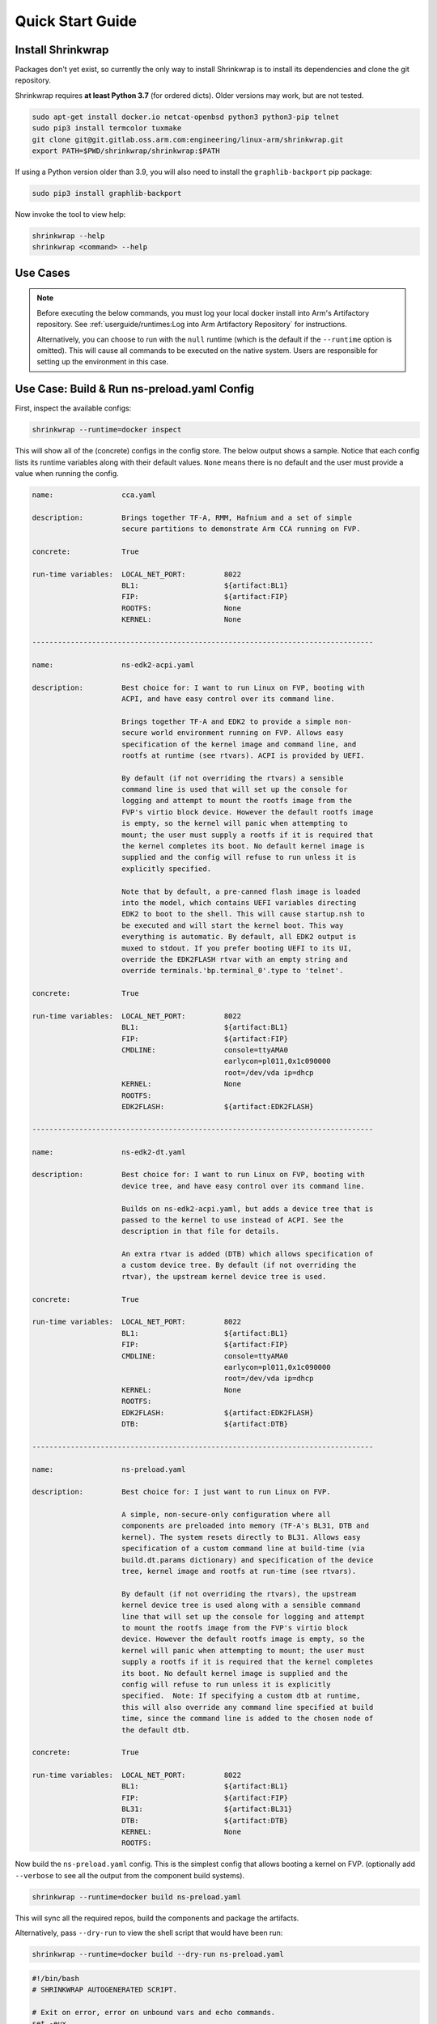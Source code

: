 #################
Quick Start Guide
#################

******************
Install Shrinkwrap
******************

Packages don't yet exist, so currently the only way to install Shrinkwrap is to
install its dependencies and clone the git repository.

Shrinkwrap requires **at least Python 3.7** (for ordered dicts). Older versions
may work, but are not tested.

.. code-block:: shell

  sudo apt-get install docker.io netcat-openbsd python3 python3-pip telnet
  sudo pip3 install termcolor tuxmake
  git clone git@git.gitlab.oss.arm.com:engineering/linux-arm/shrinkwrap.git
  export PATH=$PWD/shrinkwrap/shrinkwrap:$PATH

If using a Python version older than 3.9, you will also need to install the
``graphlib-backport`` pip package:

.. code-block:: shell

  sudo pip3 install graphlib-backport

Now invoke the tool to view help:

.. code-block:: shell

  shrinkwrap --help
  shrinkwrap <command> --help

*********
Use Cases
*********

.. note::

  Before executing the below commands, you must log your local docker install
  into Arm's Artifactory repository. See :ref:`userguide/runtimes:Log into Arm
  Artifactory Repository` for instructions.

  Alternatively, you can choose to run with the ``null`` runtime (which is the
  default if the ``--runtime`` option is omitted). This will cause all commands
  to be executed on the native system. Users are responsible for setting up the
  environment in this case.

********************************************
Use Case: Build & Run ns-preload.yaml Config
********************************************

First, inspect the available configs:

.. code-block:: shell

  shrinkwrap --runtime=docker inspect

This will show all of the (concrete) configs in the config store. The below
output shows a sample. Notice that each config lists its runtime variables along
with their default values. ``None`` means there is no default and the user must
provide a value when running the config.

.. raw:: html

  <p>
  <details>
  <summary><a>Expand</a></summary>

.. code-block:: none

  name:                cca.yaml

  description:         Brings together TF-A, RMM, Hafnium and a set of simple
                       secure partitions to demonstrate Arm CCA running on FVP.

  concrete:            True

  run-time variables:  LOCAL_NET_PORT:         8022
                       BL1:                    ${artifact:BL1}
                       FIP:                    ${artifact:FIP}
                       ROOTFS:                 None
                       KERNEL:                 None

  --------------------------------------------------------------------------------

  name:                ns-edk2-acpi.yaml

  description:         Best choice for: I want to run Linux on FVP, booting with
                       ACPI, and have easy control over its command line.

                       Brings together TF-A and EDK2 to provide a simple non-
                       secure world environment running on FVP. Allows easy
                       specification of the kernel image and command line, and
                       rootfs at runtime (see rtvars). ACPI is provided by UEFI.

                       By default (if not overriding the rtvars) a sensible
                       command line is used that will set up the console for
                       logging and attempt to mount the rootfs image from the
                       FVP's virtio block device. However the default rootfs image
                       is empty, so the kernel will panic when attempting to
                       mount; the user must supply a rootfs if it is required that
                       the kernel completes its boot. No default kernel image is
                       supplied and the config will refuse to run unless it is
                       explicitly specified.

                       Note that by default, a pre-canned flash image is loaded
                       into the model, which contains UEFI variables directing
                       EDK2 to boot to the shell. This will cause startup.nsh to
                       be executed and will start the kernel boot. This way
                       everything is automatic. By default, all EDK2 output is
                       muxed to stdout. If you prefer booting UEFI to its UI,
                       override the EDK2FLASH rtvar with an empty string and
                       override terminals.'bp.terminal_0'.type to 'telnet'.

  concrete:            True

  run-time variables:  LOCAL_NET_PORT:         8022
                       BL1:                    ${artifact:BL1}
                       FIP:                    ${artifact:FIP}
                       CMDLINE:                console=ttyAMA0
                                               earlycon=pl011,0x1c090000
                                               root=/dev/vda ip=dhcp
                       KERNEL:                 None
                       ROOTFS:
                       EDK2FLASH:              ${artifact:EDK2FLASH}

  --------------------------------------------------------------------------------

  name:                ns-edk2-dt.yaml

  description:         Best choice for: I want to run Linux on FVP, booting with
                       device tree, and have easy control over its command line.

                       Builds on ns-edk2-acpi.yaml, but adds a device tree that is
                       passed to the kernel to use instead of ACPI. See the
                       description in that file for details.

                       An extra rtvar is added (DTB) which allows specification of
                       a custom device tree. By default (if not overriding the
                       rtvar), the upstream kernel device tree is used.

  concrete:            True

  run-time variables:  LOCAL_NET_PORT:         8022
                       BL1:                    ${artifact:BL1}
                       FIP:                    ${artifact:FIP}
                       CMDLINE:                console=ttyAMA0
                                               earlycon=pl011,0x1c090000
                                               root=/dev/vda ip=dhcp
                       KERNEL:                 None
                       ROOTFS:
                       EDK2FLASH:              ${artifact:EDK2FLASH}
                       DTB:                    ${artifact:DTB}

  --------------------------------------------------------------------------------

  name:                ns-preload.yaml

  description:         Best choice for: I just want to run Linux on FVP.

                       A simple, non-secure-only configuration where all
                       components are preloaded into memory (TF-A's BL31, DTB and
                       kernel). The system resets directly to BL31. Allows easy
                       specification of a custom command line at build-time (via
                       build.dt.params dictionary) and specification of the device
                       tree, kernel image and rootfs at run-time (see rtvars).

                       By default (if not overriding the rtvars), the upstream
                       kernel device tree is used along with a sensible command
                       line that will set up the console for logging and attempt
                       to mount the rootfs image from the FVP's virtio block
                       device. However the default rootfs image is empty, so the
                       kernel will panic when attempting to mount; the user must
                       supply a rootfs if it is required that the kernel completes
                       its boot. No default kernel image is supplied and the
                       config will refuse to run unless it is explicitly
                       specified.  Note: If specifying a custom dtb at runtime,
                       this will also override any command line specified at build
                       time, since the command line is added to the chosen node of
                       the default dtb.

  concrete:            True

  run-time variables:  LOCAL_NET_PORT:         8022
                       BL1:                    ${artifact:BL1}
                       FIP:                    ${artifact:FIP}
                       BL31:                   ${artifact:BL31}
                       DTB:                    ${artifact:DTB}
                       KERNEL:                 None
                       ROOTFS:

.. raw:: html

  </details>
  </p>

Now build the ``ns-preload.yaml`` config. This is the simplest config that
allows booting a kernel on FVP. (optionally add ``--verbose`` to see all the
output from the component build systems).

.. code-block:: shell

  shrinkwrap --runtime=docker build ns-preload.yaml

This will sync all the required repos, build the components and package the
artifacts.

Alternatively, pass ``--dry-run`` to view the shell script that would have been
run:

.. code-block:: shell

  shrinkwrap --runtime=docker build --dry-run ns-preload.yaml

.. raw:: html

  <p>
  <details>
  <summary><a>Expand</a></summary>

.. code-block:: none

  #!/bin/bash
  # SHRINKWRAP AUTOGENERATED SCRIPT.

  # Exit on error, error on unbound vars and echo commands.
  set -eux

  # Remove old package.
  rm -rf <root>/package/ns-preload.yaml > /dev/null 2>&1 || true
  rm -rf <root>/package/ns-preload > /dev/null 2>&1 || true

  # Create directory structure.
  mkdir -p <root>/build/source/ns-preload
  mkdir -p <root>/package/ns-preload

  # Sync git repo for config=ns-preload component=dt.
  pushd <root>/build/source/ns-preload
  if [ ! -d "dt/.git" ] || [ -f "./.dt_sync" ]; then
          rm -rf dt > /dev/null 2>&1 || true
          mkdir -p .
          touch ./.dt_sync
          git clone git://git.kernel.org/pub/scm/linux/kernel/git/devicetree/devicetree-rebasing.git dt
          pushd dt
          git checkout --force master
          git submodule update --init --checkout --recursive --force
          popd
          rm ./.dt_sync
  fi
  popd

  # Sync git repo for config=ns-preload component=tfa.
  pushd <root>/build/source/ns-preload
  if [ ! -d "tfa/.git" ] || [ -f "./.tfa_sync" ]; then
          rm -rf tfa > /dev/null 2>&1 || true
          mkdir -p .
          touch ./.tfa_sync
          git clone https://git.trustedfirmware.org/TF-A/trusted-firmware-a.git tfa
          pushd tfa
          git checkout --force master
          git submodule update --init --checkout --recursive --force
          popd
          rm ./.tfa_sync
  fi
  popd

  # Build for config=ns-preload component=dt.
  pushd <root>/build/source/ns-preload/dt
  DTS_IN=<root>/build/source/ns-preload/dt/src/arm64/arm/fvp-base-revc.dts
  DTS_OUT=<root>/build/source/ns-preload/dt/src/arm64/arm/fvp-base-revc_args.dts
  if [ -z "console=ttyAMA0 earlycon=pl011,0x1c090000 root=/dev/vda ip=dhcp" ]; then
  cp $DTS_IN $DTS_OUT
  else
  ESC_PARAMS=$(printf '%s\n' "console=ttyAMA0 earlycon=pl011,0x1c090000 root=/dev/vda ip=dhcp" | sed -e 's/[\/&]/\\&/g')
  sed "s/chosen {.*};/chosen { bootargs = \"$ESC_PARAMS\"; };/g" $DTS_IN > $DTS_OUT
  fi
  make CPP=${CROSS_COMPILE}cpp -j28 src/arm64/arm/fvp-base-revc_args.dtb
  popd

  # Build for config=ns-preload component=tfa.
  pushd <root>/build/source/ns-preload/tfa
  make BUILD_BASE=<root>/build/build/ns-preload/tfa PLAT=fvp DEBUG=0 LOG_LEVEL=40 ENABLE_SVE_FOR_NS=1 ENABLE_SVE_FOR_SWD=1 ARM_DISABLE_TRUSTED_WDOG=1 FVP_HW_CONFIG_DTS=fdts/fvp-base-gicv3-psci-1t.dts ARM_ARCH_MINOR=5 BRANCH_PROTECTION=1 CTX_INCLUDE_PAUTH_REGS=1 CTX_INCLUDE_MTE_REGS=1 RESET_TO_BL31=1 ARM_LINUX_KERNEL_AS_BL33=1 PRELOADED_BL33_BASE=2214592512 ARM_PRELOADED_DTB_BASE=2181038080 all fip
  popd

  # Copy artifacts for config=ns-preload.
  cp <root>/build/source/ns-preload/dt/src/arm64/arm/fvp-base-revc_args.dtb <root>/package/ns-preload/fvp-base-revc_args.dtb
  cp <root>/build/build/ns-preload/tfa/fvp/release/bl1.bin <root>/package/ns-preload/bl1.bin
  cp <root>/build/build/ns-preload/tfa/fvp/release/bl2.bin <root>/package/ns-preload/bl2.bin
  cp <root>/build/build/ns-preload/tfa/fvp/release/bl31.bin <root>/package/ns-preload/bl31.bin
  cp <root>/build/build/ns-preload/tfa/fvp/release/fip.bin <root>/package/ns-preload/fip.bin

.. raw:: html

  </details>
  </p>

Now start the FVP. We will pass our own kernel and rootfs disk image (you could
add ``--dry-run`` here too to see the FVP command that would have been run):

.. code-block:: shell

  shrinkwrap --runtime=docker run --rtvar=KERNEL=path/to/Image --rtvar=ROOTFS=path/to/rootfs.img ns-preload.yaml

This starts the FVP and multiplexes all the UART terminals to stdout and
forwards stdin to the ``tfa+linux`` uart terminal:

.. raw:: html

  <p>
  <details>
  <summary><a>Expand</a></summary>

.. code-block:: none

  [       fvp ] terminal_0: Listening for serial connection on port 5000
  [       fvp ] terminal_1: Listening for serial connection on port 5001
  [       fvp ] terminal_2: Listening for serial connection on port 5002
  [       fvp ] terminal_3: Listening for serial connection on port 5003
  [       fvp ]
  [       fvp ] Info: FVP_Base_RevC_2xAEMvA: FVP_Base_RevC_2xAEMvA.bp.flashloader0: FlashLoader: Loaded 100 kB from file '<root>/package/ns-preload/fip.bin'
  [       fvp ]
  [       fvp ] Info: FVP_Base_RevC_2xAEMvA: FVP_Base_RevC_2xAEMvA.bp.secureflashloader: FlashLoader: Loaded 30 kB from file '<root>/package/ns-preload/bl1.bin'
  [       fvp ]
  [       fvp ] libdbus-1.so.3: cannot open shared object file: No such file or directory
  [       fvp ] libdbus-1.so.3: cannot open shared object file: No such file or directory
  [ tfa+linux ] NOTICE:  BL31: v2.7(release):v2.7.0-391-g9dedc1ab2
  [ tfa+linux ] NOTICE:  BL31: Built : 09:41:20, Sep 15 2022
  [ tfa+linux ] INFO:    GICv3 with legacy support detected.
  [ tfa+linux ] INFO:    ARM GICv3 driver initialized in EL3
  [ tfa+linux ] INFO:    Maximum SPI INTID supported: 255
  [ tfa+linux ] INFO:    Configuring TrustZone Controller
  [ tfa+linux ] INFO:    Total 8 regions set.
  [ tfa+linux ] INFO:    BL31: Initializing runtime services
  [ tfa+linux ] INFO:    BL31: Preparing for EL3 exit to normal world
  [ tfa+linux ] INFO:    Entry point address = 0x84000000
  [ tfa+linux ] INFO:    SPSR = 0x3c9
  [ tfa+linux ] [    0.000000] Booting Linux on physical CPU 0x0000000000 [0x410fd0f0]
  [ tfa+linux ] [    0.000000] Linux version 5.15.0-rc2-gca9bfbea162d (ryarob01@e125769) (aarch64-none-linux-gnu-gcc (GNU Toolchain for the A-profile Architecture 9.2-2019.12 (arm-9.10)) 9.2.1 20191025, GNU ld (GNU Toolchain for the A-profile Architecture 9.2-2019.12 (arm-9.10)) 2.33.1.20191209) #1 SMP PREEMPT Thu Aug 4 11:31:55 BST 2022
  [ tfa+linux ] [    0.000000] Machine model: FVP Base RevC
  [ tfa+linux ] [    0.000000] earlycon: pl11 at MMIO 0x000000001c090000 (options '')
  [ tfa+linux ] [    0.000000] printk: bootconsole [pl11] enabled
  [ tfa+linux ] [    0.000000] efi: UEFI not found.
  [ tfa+linux ] [    0.000000] Reserved memory: created DMA memory pool at 0x0000000018000000, size 8 MiB
  [ tfa+linux ] [    0.000000] OF: reserved mem: initialized node vram@18000000, compatible id shared-dma-pool
  [ tfa+linux ] [    0.000000] NUMA: No NUMA configuration found
  [ tfa+linux ] [    0.000000] NUMA: Faking a node at [mem 0x0000000080000000-0x00000008ffffffff]
  [ tfa+linux ] [    0.000000] NUMA: NODE_DATA [mem 0x8ff7efc00-0x8ff7f1fff]
  [ tfa+linux ] [    0.000000] Zone ranges:
  [ tfa+linux ] [    0.000000]   DMA      [mem 0x0000000080000000-0x00000000ffffffff]
  [ tfa+linux ] [    0.000000]   DMA32    empty
  [ tfa+linux ] [    0.000000]   Normal   [mem 0x0000000100000000-0x00000008ffffffff]
  [ tfa+linux ] [    0.000000] Movable zone start for each node
  [ tfa+linux ] [    0.000000] Early memory node ranges
  [ tfa+linux ] [    0.000000]   node   0: [mem 0x0000000080000000-0x00000000ffffffff]
  [ tfa+linux ] [    0.000000]   node   0: [mem 0x0000000880000000-0x00000008ffffffff]
  [ tfa+linux ] [    0.000000] Initmem setup node 0 [mem 0x0000000080000000-0x00000008ffffffff]
  [ tfa+linux ] [    0.000000] cma: Reserved 32 MiB at 0x00000000fe000000
  [ tfa+linux ] [    0.000000] psci: probing for conduit method from DT.
  [ tfa+linux ] [    0.000000] psci: PSCIv1.1 detected in firmware.
  [ tfa+linux ] [    0.000000] psci: Using standard PSCI v0.2 function IDs
  [ tfa+linux ] [    0.000000] psci: MIGRATE_INFO_TYPE not supported.
  [ tfa+linux ] [    0.000000] psci: SMC Calling Convention v1.2
  ...

.. raw:: html

  </details>
  </p>

************************************
Use Case: Override Component Version
************************************

You can change many, many configuration options by overlaying a config on top of
an existing config. Here we modify the revision of the TF-A component from the
``master`` branch (the default defined in tfa-base.yaml), to the ``v2.7.0`` tag.
You could also specify the revision as a SHA or override the remote repo URL,
etc.

We will use the ``ns-edk2-dt.yaml`` config to spice things up a bit. This loads
EDK2 on top of TF-A then EDK2 pulls the kernel, dtb and command line from the
host system using semihosting.

.. warning::

  If you have previously built this config, shrinkwrap will skip syncing the git
  repos since they will already exist and it doesn't want to trample any user
  changes. So you will need to force shrinkwrap to re-sync. One approach is to
  delete the following directories:

  - ``<SHRINKWRAP_BUILD>/source/ns-edk2-dt``
  - ``<SHRINKWRAP_BUILD>/build/ns-edk2-dt``

Create a file called ``my-overlay.yaml``:

.. code-block:: yaml

  build:
    tfa:
      repo:
        revision: v2.7.0

Optionally, you can view the final, merged config as follows:

.. code-block:: shell

  shrinkwrap --runtime=docker process --action=merge --overlay=my-overlay.yaml ns-edk2-dt.yaml

Now do a build, passing in the overlay:

.. code-block:: shell

  shrinkwrap --runtime=docker build --overlay=my-overlay.yaml ns-edk2-dt.yaml

Finally, boot the config. Here, were are providing a custom kernel command line.
But you could omit the command line and a sensible default would be used.

.. code-block:: shell

  shrinkwrap --runtime=docker run --rtvar=KERNEL=path/to/Image --rtvar=ROOTFS=path/to/rootfs.img --rtvar="CMDLINE=console=ttyAMA0 earlycon=pl011,0x1c090000 root=/dev/vda ip=dhcp" ns-edk2-dt.yaml

***********************************
Use Case: Reuse Existing Local Repo
***********************************

By default, shrinkwrap will sync the git repos for all required components to a
private location the first time you build a given config. However, sometimes you
want shrinkwrap to reuse a repo that already exists on your local system. In
this case, Shrinkwrap will build this source into its own private build tree,
leaving the source tree unmodified.

.. warning::

  Components support building in a tree separate from the source to differing
  degrees. For example, TF-A will always build fiptool in the source tree,
  although it will build all the FW components in the correct build tree. So
  depending on the component you are sharing source for, you may see some build
  artifacts appear.

Create a file called ``my-overlay.yaml``:

.. code-block:: yaml

  build:
    tfa:
      sourcedir: /path/to/my/tfa/git/repo

Now do a build, passing in the overlay:

.. code-block:: shell

  shrinkwrap --runtime=docker build --overlay=my-overlay.yaml ns-edk2-dt.yaml
